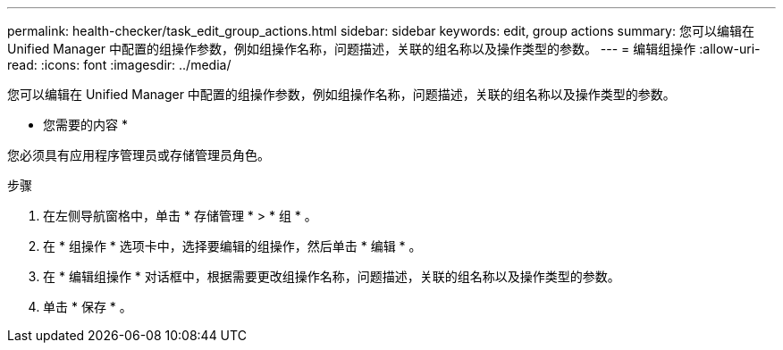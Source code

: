 ---
permalink: health-checker/task_edit_group_actions.html 
sidebar: sidebar 
keywords: edit, group actions 
summary: 您可以编辑在 Unified Manager 中配置的组操作参数，例如组操作名称，问题描述，关联的组名称以及操作类型的参数。 
---
= 编辑组操作
:allow-uri-read: 
:icons: font
:imagesdir: ../media/


[role="lead"]
您可以编辑在 Unified Manager 中配置的组操作参数，例如组操作名称，问题描述，关联的组名称以及操作类型的参数。

* 您需要的内容 *

您必须具有应用程序管理员或存储管理员角色。

.步骤
. 在左侧导航窗格中，单击 * 存储管理 * > * 组 * 。
. 在 * 组操作 * 选项卡中，选择要编辑的组操作，然后单击 * 编辑 * 。
. 在 * 编辑组操作 * 对话框中，根据需要更改组操作名称，问题描述，关联的组名称以及操作类型的参数。
. 单击 * 保存 * 。

